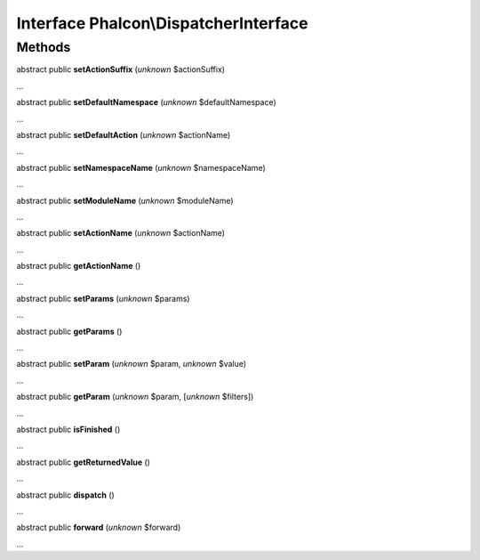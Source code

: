 Interface **Phalcon\\DispatcherInterface**
==========================================

Methods
-------

abstract public  **setActionSuffix** (*unknown* $actionSuffix)

...


abstract public  **setDefaultNamespace** (*unknown* $defaultNamespace)

...


abstract public  **setDefaultAction** (*unknown* $actionName)

...


abstract public  **setNamespaceName** (*unknown* $namespaceName)

...


abstract public  **setModuleName** (*unknown* $moduleName)

...


abstract public  **setActionName** (*unknown* $actionName)

...


abstract public  **getActionName** ()

...


abstract public  **setParams** (*unknown* $params)

...


abstract public  **getParams** ()

...


abstract public  **setParam** (*unknown* $param, *unknown* $value)

...


abstract public  **getParam** (*unknown* $param, [*unknown* $filters])

...


abstract public  **isFinished** ()

...


abstract public  **getReturnedValue** ()

...


abstract public  **dispatch** ()

...


abstract public  **forward** (*unknown* $forward)

...


